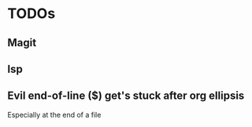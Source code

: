 * TODOs
** Magit
** lsp
** Evil end-of-line ($) get's stuck after org ellipsis
Especially at the end of a file
